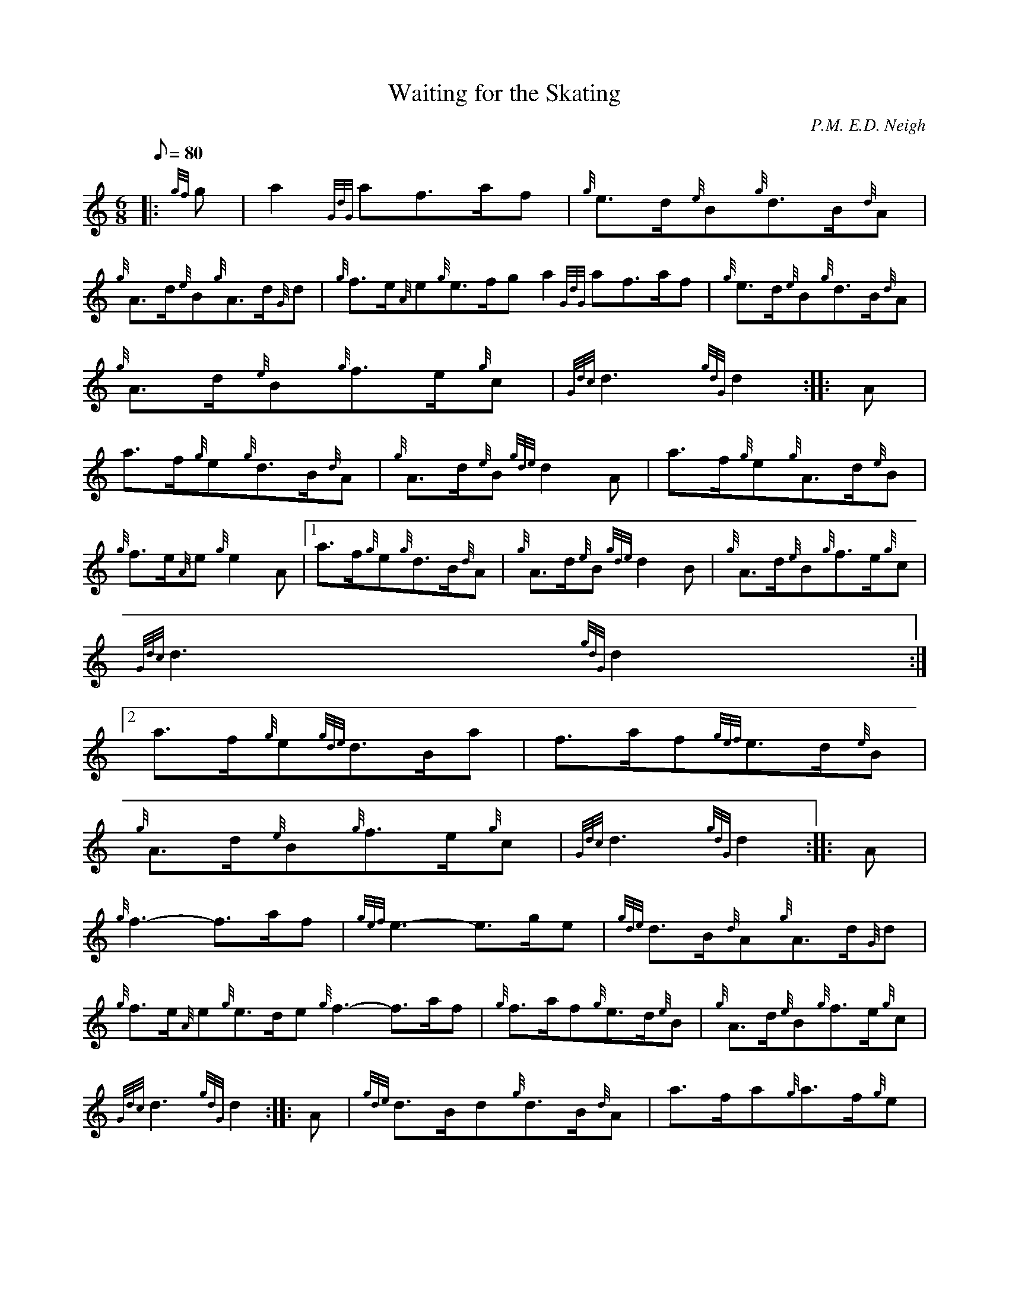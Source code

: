 X:1
T:Waiting for the Skating
M:6/8
L:1/8
Q:80
C:P.M. E.D. Neigh
S:March
K:HP
|: {gf}g | \
a2{GdG}af3/2a/2f | \
{g}e3/2d/2{e}B{g}d3/2B/2{d}A |
{g}A3/2d/2{e}B{g}A3/2d/2{G}d | \
{g}f3/2e/2{A}e{g}e3/2f/2ga2{GdG}af3/2a/2f | \
{g}e3/2d/2{e}B{g}d3/2B/2{d}A |
{g}A3/2d/2{e}B{g}f3/2e/2{g}c | \
{Gdc}d3{gdG}d2 :: \
A |
a3/2f/2{g}e{g}d3/2B/2{d}A | \
{g}A3/2d/2{e}B{gde}d2A | \
a3/2f/2{g}e{g}A3/2d/2{e}B |
{g}f3/2e/2{A}e{g}e2A|1 a3/2f/2{g}e{g}d3/2B/2{d}A | \
{g}A3/2d/2{e}B{gde}d2B | \
{g}A3/2d/2{e}B{g}f3/2e/2{g}c |
{Gdc}d3{gdG}d2:|2
a3/2f/2{g}e{gde}d3/2B/2a | \
f3/2a/2f{gef}e3/2d/2{e}B |
{g}A3/2d/2{e}B{g}f3/2e/2{g}c | \
{Gdc}d3{gdG}d2 :: \
A |
{g}f3-f3/2a/2f | \
{gef}e3-e3/2g/2e | \
{gde}d3/2B/2{d}A{g}A3/2d/2{G}d |
{g}f3/2e/2{A}e{g}e3/2d/2e{g}f3-f3/2a/2f | \
{g}f3/2a/2f{g}e3/2d/2{e}B | \
{g}A3/2d/2{e}B{g}f3/2e/2{g}c |
{Gdc}d3{gdG}d2 :: \
A | \
{gde}d3/2B/2d{g}d3/2B/2{d}A | \
a3/2f/2a{g}a3/2f/2{g}e |
{g}A3/2d/2{e}B{g}A3/2d/2{G}d | \
{g}f3/2e/2{A}e{g}e2A|1 {gde}d3/2B/2d{g}d3/2B/2{d}A | \
a3/2f/2a{g}a3/2f/2{g}e |
{g}A3/2d/2{e}B{g}f3/2e/2{g}c | \
{Gdc}d3{gdG}d2:|2
{gde}d3/2B/2d{g}d3/2B/2a |
f3/2a/2f{g}e3/2d/2{e}B | \
{g}A3/2d/2{e}B{g}f3/2e/2{g}c | \
{Gdc}d3{gdG}d2 :|
